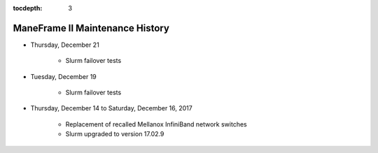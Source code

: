 .. _maintenance:

:tocdepth: 3

ManeFrame II Maintenance History
################################

* Thursday, December 21

   * Slurm failover tests

* Tuesday, December 19

   * Slurm failover tests

* Thursday, December 14 to Saturday, December 16, 2017

   * Replacement of recalled Mellanox InfiniBand network switches
   * Slurm upgraded to version 17.02.9

